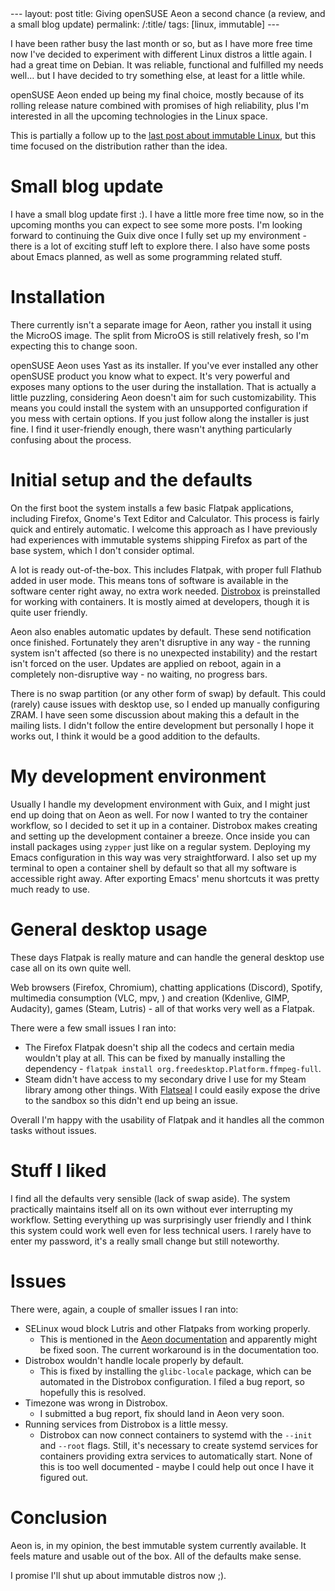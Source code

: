 #+OPTIONS: toc:nil num:nil
#+BEGIN_EXPORT html
---
layout: post
title: Giving openSUSE Aeon a second chance (a review, and a small blog update)
permalink: /:title/
tags: [linux, immutable]
---
#+END_EXPORT
I have been rather busy the last month or so, but as I have more free time now I've decided to experiment with different Linux distros a little again.
I had a great time on Debian. It was reliable, functional and fulfilled my needs well... but I have decided to try something else, at least for a little while.

openSUSE Aeon ended up being my final choice, mostly because of its rolling release nature combined with promises of high reliability, plus I'm interested in all the upcoming technologies in the Linux space.

This is partially a follow up to the [[https://cuberjan.github.io/Immutable_Linux/][last post about immutable Linux]], but this time focused on the distribution rather than the idea.

* Small blog update
I have a small blog update first :). I have a little more free time now, so in the upcoming months you can expect to see some more posts. I'm looking forward to continuing the Guix dive once I fully set up my environment - there is a lot of exciting
stuff left to explore there. I also have some posts about Emacs planned, as well as some programming related stuff.

* Installation
There currently isn't a separate image for Aeon, rather you install it using the MicroOS image. The split from MicroOS is still relatively fresh, so I'm expecting this to change soon.

openSUSE Aeon uses Yast as its installer. If you've ever installed any other openSUSE product you know what to expect. It's very powerful and exposes many options to the user during the installation. 
That is actually a little puzzling, considering Aeon doesn't aim for such customizability. This means you could install the system with an unsupported configuration if you mess with certain options. If you just follow along the installer is just fine.
I find it user-friendly enough, there wasn't anything particularly confusing about the process.

* Initial setup and the defaults
On the first boot the system installs a few basic Flatpak applications, including Firefox, Gnome's Text Editor and Calculator. This process is fairly quick and entirely automatic. 
I welcome this approach as I have previously had experiences with immutable systems shipping Firefox as part of the base system, which I don't consider optimal.

A lot is ready out-of-the-box. This includes Flatpak, with proper full Flathub added in user mode. This means tons of software is available in the software center right away, no extra work needed. 
[[https://github.com/89luca89/distrobox][Distrobox]] is preinstalled for working with containers. It is mostly aimed at developers, though it is quite user friendly.

Aeon also enables automatic updates by default.
These send notification once finished. Fortunately they aren't disruptive in any way - the running system isn't affected (so there is no unexpected instability) and the restart isn't forced on the user. 
Updates are applied on reboot, again in a completely non-disruptive way - no waiting, no progress bars.

There is no swap partition (or any other form of swap) by default. This could (rarely) cause issues with desktop use, so I ended up manually configuring ZRAM. 
I have seen some discussion about making this a default in the mailing lists. I didn't follow the entire development but personally I hope it works out, I think it would be a good addition to the defaults.

* My development environment
Usually I handle my development environment with Guix, and I might just end up doing that on Aeon as well. For now I wanted to try the container workflow, so I decided to set it up in a container. 
Distrobox makes creating and setting up the development container a breeze. Once inside you can install packages using ~zypper~ just like on a regular system. Deploying my Emacs configuration in this way was very straightforward. 
I also set up my terminal to open a container shell by default so that all my software is accessible right away. After exporting Emacs' menu shortcuts it was pretty much ready to use.

* General desktop usage
These days Flatpak is really mature and can handle the general desktop use case all on its own quite well.

Web browsers (Firefox, Chromium), chatting applications (Discord), Spotify, multimedia consumption (VLC, mpv, ) and creation (Kdenlive, GIMP, Audacity), games (Steam, Lutris) - all of that works very well as a Flatpak.

There were a few small issues I ran into:
- The Firefox Flatpak doesn't ship all the codecs and certain media wouldn't play at all. This can be fixed by manually installing the dependency - ~flatpak install org.freedesktop.Platform.ffmpeg-full~.
- Steam didn't have access to my secondary drive I use for my Steam library among other things. With [[https://flathub.org/apps/com.github.tchx84.Flatseal][Flatseal]] I could easily expose the drive to the sandbox so this didn't end up being an issue.

Overall I'm happy with the usability of Flatpak and it handles all the common tasks without issues.

* Stuff I liked
I find all the defaults very sensible (lack of swap aside). 
The system practically maintains itself all on its own without ever interrupting my workflow. Setting everything up was surprisingly user friendly and I think this system could work well even for less technical users. 
I rarely have to enter my password, it's a really small change but still noteworthy.

* Issues
There were, again, a couple of smaller issues I ran into:
- SELinux woud block Lutris and other Flatpaks from working properly.
  - This is mentioned in the [[https://en.opensuse.org/Portal:Aeon][Aeon documentation]] and apparently might be fixed soon. The current workaround is in the documentation too.
- Distrobox wouldn't handle locale properly by default.
  - This is fixed by installing the ~glibc-locale~ package, which can be automated in the Distrobox configuration. I filed a bug report, so hopefully this is resolved.
- Timezone was wrong in Distrobox.
  - I submitted a bug report, fix should land in Aeon very soon.
- Running services from Distrobox is a little messy.
  - Distrobox can now connect containers to systemd with the ~--init~ and ~--root~ flags. Still, it's necessary to create systemd services for containers providing extra services to automatically start. None of this is too well documented - maybe I could help out once I have it figured out.

* Conclusion
Aeon is, in my opinion, the best immutable system currently available. It feels mature and usable out of the box. All of the defaults make sense.

I promise I'll shut up about immutable distros now ;).
